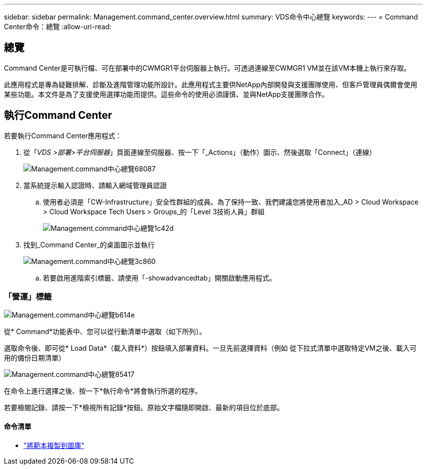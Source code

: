 ---
sidebar: sidebar 
permalink: Management.command_center.overview.html 
summary: VDS命令中心總覽 
keywords:  
---
= Command Center命令：總覽
:allow-uri-read: 




== 總覽

Command Center是可執行檔、可在部署中的CWMGR1平台伺服器上執行。可透過連線至CWMGR1 VM並在該VM本機上執行來存取。

此應用程式是專為疑難排解、診斷及進階管理功能所設計。此應用程式主要供NetApp內部開發與支援團隊使用、但客戶管理員偶爾會使用某些功能。本文件是為了支援使用選擇功能而提供。這些命令的使用必須謹慎、並與NetApp支援團隊合作。



== 執行Command Center

.若要執行Command Center應用程式：
. 從「_VDS >部署>平台伺服器_」頁面連線至伺服器、按一下「_Actions」（動作）圖示、然後選取「Connect」（連線）
+
image::Management.command_center_overview-68087.png[Management.command中心總覽68087]

. 當系統提示輸入認證時、請輸入網域管理員認證
+
.. 使用者必須是「CW-Infrastructure」安全性群組的成員。為了保持一致、我們建議您將使用者加入_AD > Cloud Workspace > Cloud Workspace Tech Users > Groups_的「Level 3技術人員」群組
+
image::Management.command_center_overview-1c42d.png[Management.command中心總覽1c42d]



. 找到_Command Center_的桌面圖示並執行
+
image::Management.command_center_overview-3c860.png[Management.command中心總覽3c860]

+
.. 若要啟用進階索引標籤、請使用「-showadvancedtab」開關啟動應用程式。






=== 「營運」標籤

image::Management.command_center_overview-b614e.png[Management.command中心總覽b614e]

從* Command*功能表中、您可以從行動清單中選取（如下所列）。

選取命令後、即可從* Load Data*（載入資料*）按鈕填入部署資料。一旦先前選擇資料（例如 從下拉式清單中選取特定VM之後、載入可用的備份日期清單）

image::Management.command_center_overview-85417.png[Management.command中心總覽85417]

在命令上進行選擇之後、按一下*執行命令*將會執行所選的程序。

若要檢閱記錄、請按一下*檢視所有記錄*按鈕。原始文字檔隨即開啟、最新的項目位於底部。



==== 命令清單

* link:Management.command_center.operations.copy_template_to_gallery.html["將範本複製到圖庫"]


